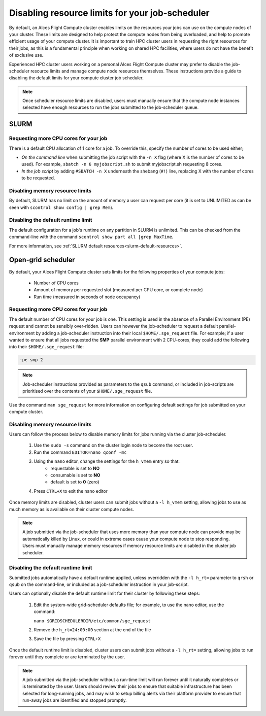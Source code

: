 .. _disable_limits:

Disabling resource limits for your job-scheduler
################################################

By default, an Alces Flight Compute cluster enables limits on the resources your jobs can use on the compute nodes of your cluster. These limits are designed to help protect the compute nodes from being overloaded, and help to promote efficient usage of your compute cluster. It is important to train HPC cluster users in requesting the right resources for their jobs, as this is a fundamental principle when working on shared HPC facilities, where users do not have the benefit of exclusive use.

Experienced HPC cluster users working on a personal Alces Flight Compute cluster may prefer to disable the job-scheduler resource limits and manage compute node resources themselves. These instructions provide a guide to disabling the default limits for your compute cluster job scheduler. 

.. note:: Once scheduler resource limits are disabled, users must manually ensure that the compute node instances selected have enough resources to run the jobs submitted to the job-scheduler queue. 

SLURM
=====

Requesting more CPU cores for your job
--------------------------------------

There is a default CPU allocation of 1 core for a job. To override this, specify the number of cores to be used either;

- *On the command line* when submitting the job script with the ``-n X`` flag (where X is the number of cores to be used). For example, ``sbatch -n 8 myjobscript.sh`` to submit myjobscript.sh requesting 8 cores.
- *In the job script* by adding ``#SBATCH -n X`` underneath the shebang (``#!``) line, replacing X with the number of cores to be requested.

Disabling memory resource limits
--------------------------------

By default, SLURM has no limit on the amount of memory a user can request per core (it is set to UNLIMITED as can be seen with ``scontrol show config | grep Mem``).

Disabling the default runtime limit
-----------------------------------

The default configuration for a job's runtime on any partition in SLURM is unlimited. This can be checked from the command-line with the command ``scontrol show part all |grep MaxTime``. 


For more information, see :ref:`SLURM default resources<slurm-default-resources>`.

Open-grid scheduler
===================

By default, your Alces Flight Compute cluster sets limits for the following properties of your compute jobs:

 - Number of CPU cores
 - Amount of memory per requested slot (measured per CPU core, or complete node)
 - Run time (measured in seconds of node occupancy)
 
 

Requesting more CPU cores for your job
--------------------------------------

The default number of CPU cores for your job is one. This setting is used in the absence of a Parallel Environment (PE) request and cannot be sensibly over-ridden. Users can however the job-scheduler to request a default parallel-environment by adding a job-scheduler instruction into their local ``$HOME/.sge_request`` file. For example; if a user wanted to ensure that all jobs requested the **SMP** parallel environment with 2 CPU-cores, they could add the following into their ``$HOME/.sge_request`` file:

.. code:: bash

  -pe smp 2
  
.. note:: Job-scheduler instructions provided as parameters to the ``qsub`` command, or included in job-scripts are prioritised over the contents of your ``$HOME/.sge_request`` file. 

Use the command ``man sge_request`` for more information on configuring default settings for job submitted on your compute cluster. 



Disabling memory resource limits
--------------------------------

Users can follow the process below to disable memory limits for jobs running via the cluster job-scheduler.

 1. Use the ``sudo -s`` command on the cluster login node to become the root user.
 
 2. Run the command ``EDITOR=nano qconf -mc`` 
 
 3. Using the ``nano`` editor, change the settings for the ``h_vmem`` entry so that:
     - requestable is set to **NO**
     - consumable is set to **NO**
     - default is set to **0** (zero)
 
 4. Press ``CTRL+X`` to exit the nano editor


Once memory limits are disabled, cluster users can submit jobs without a ``-l h_vmem`` setting, allowing jobs to use as much memory as is available on their cluster compute nodes. 

.. note:: A job submitted via the job-scheduler that uses more memory than your compute node can provide may be automatically killed by Linux, or could in extreme cases cause your compute node to stop responding. Users must manually manage memory resources if memory resource limits are disabled in the cluster job scheduler. 


Disabling the default runtime limit
-----------------------------------

Submitted jobs automatically have a default runtime applied, unless overridden with the ``-l h_rt=`` parameter to ``qrsh`` or ``qsub`` on the command-line, or included as a job-scheduler instruction in your job-script.

Users can optionally disable the default runtime limit for their cluster by following these steps:

 1. Edit the system-wide grid-scheduler defaults file; for example, to use the nano editor, use the command:
 
    ``nano $GRIDSCHEDULERDIR/etc/common/sge_request``
    
 2. Remove the ``h_rt=24:00:00`` section at the end of the file
 
 3. Save the file by pressing ``CTRL+X``
 
 
Once the default runtime limit is disabled, cluster users can submit jobs without a ``-l h_rt=`` setting, allowing jobs to run forever until they complete or are terminated by the user.

.. note:: A job submitted via the job-scheduler without a run-time limit will run forever until it naturally completes or is terminated by the user. Users should review their jobs to ensure that suitable infrastructure has been selected for long-running jobs, and may wish to setup billing alerts via their platform provider to ensure that run-away jobs are identified and stopped promptly. 